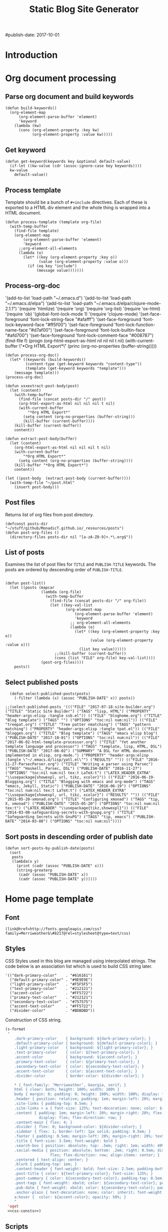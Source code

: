 #+title: Static Blog Site Generator
#+summary: Descrption of elisp code which generates this blog site from a set of org-mode files,
#+tags: emacs elisp blog
#publish-date: 2017-10-01
#+options: toc:nil num:nil

* Introduction

* Org document processing
** Parse org document and build keywords
#+begin_src elisp :noweb-ref util-fn :eval no
  (defun build-keywords()
    (org-element-map
        (org-element-parse-buffer 'element)
        'keyword
      (lambda (kw)
        (cons (org-element-property :key kw)
              (org-element-property :value kw)))))
#+end_src

** Get keyword
#+begin_src elisp :noweb-ref util-fn :eval no
  (defun get-keyword(keywords key &optional default-value)
    (if-let ((kw-value (cdr (assoc-ignore-case key keywords))))
    kw-value
      default-value))
#+END_SRC

** Process template
Template should be a bunch of =#+include= directives. Each of these is
exported to a HTML div element and the whole thing is wrapped into a
HTML document.

#+begin_src elisp :noweb-ref util-fn :eval no
  (defun process-template (template org-file)
    (with-temp-buffer
      (find-file template)
      (org-element-map
          (org-element-parse-buffer 'element)
          'keyword
        ;;org-element-all-elements
        (lambda (o)
          (let* ((key (org-element-property :key o))
                 (value (org-element-property :value o)))
            (if (eq key "include")
                (message value)))))))
#+END_SRC

** Process-org-doc

'(add-to-list 'load-path "~/.emacs.d")
'(add-to-list 'load-path "~/.emacs.d/elpa")
'(add-to-list 'load-path "~/.emacs.d/elpa/clojure-mode-2.1.1")
'(require 'htmlize)
'(require 'org)
'(require 'org-list)
'(require 'ox-html)
'(require 'ob)
'(global-font-lock-mode 1)
'(require 'clojure-mode)
'(set-face-foreground 'font-lock-string-face "#afafff")
'(set-face-foreground 'font-lock-keyword-face "#ff5f00")
'(set-face-foreground 'font-lock-function-name-face "#d7af00")
'(set-face-foreground 'font-lock-builtin-face "#afd700")
'(set-face-foreground 'font-lock-comment-face "#008787")
(find-file f)
(progn (org-html-export-as-html nil nil nil t nil)
(with-current-buffer \"*Org HTML Export*\" (princ (org-no-properties (buffer-string)))))

#+begin_src elisp :noweb-ref util-fn :eval no
  (defun process-org-doc()
    (let* ((keywords (build-keywords))
           (content-type (get-keyword keywords "content-type"))
           (template (get-keyword keywords "template")))
      (message template)))
  (process-org-doc)
#+END_SRC

#+begin_src elisp :noweb-ref util-fn :eval no
  (defun xxxextract-post-body(post)
    (let (content)
      (with-temp-buffer
        (find-file (concat posts-dir "/" post))
        (org-html-export-as-html nil nil nil t nil)
        (with-current-buffer
            "*Org HTML Export*"
          (setq content (org-no-properties (buffer-string)))
          (kill-buffer (current-buffer))))
      (kill-buffer (current-buffer))
      content))

  (defun extract-post-body(buffer)
    (let (content)
      (org-html-export-as-html nil nil nil t nil)
      (with-current-buffer
          "*Org HTML Export*"
        (setq content (org-no-properties (buffer-string))))
      (kill-buffer "*Org HTML Export*")
      content))

  (let ((post-body  (extract-post-body (current-buffer))))
    (with-temp-file "~/post.html"
      (insert post-body)))
#+end_src


** Post files
Returns list of org files from post directory.
#+begin_src elisp :noweb-ref util-fn :eval no :results silent
  (defconst posts-dir "~/stuff/github/MonadicT.github.io/_resources/posts")
  (defun post-org-files ()
    (directory-files posts-dir nil "[a-zA-Z0-9]+.*\.org$"))
#+end_src


** List of posts
Examines the list of post files for =TITLE= and =PUBLISH-TITLE=
keywords. The posts are ordered by descending order of
=PUBLISH-TITLE=.

#+begin_src elisp :noweb-ref util-fn :eval no

(defun post-list()
  (let ((posts (mapcar
                (lambda (org-file)
                  (with-temp-buffer
                    (find-file (concat posts-dir "/" org-file))
                    (let ((key-val-list
                           (org-element-map
                               (org-element-parse-buffer 'element)
                               'keyword
                             ;; org-element-all-elements
                             (lambda (o)
                               (let* ((key (org-element-property :key o))
                                      (value (org-element-property :value o)))
                                 (list key value))))))
                      ;;(kill-buffer (current-buffer))
                      (cons (list "FILE" org-file) key-val-list))))
                (post-org-files))))
    posts))
#+END_SRC

** Select published posts
#+begin_src elisp :noweb-ref XXX :eval no
  (defun select-published-posts(posts)
    (-filter (lambda (x) (assoc "PUBLISH-DATE" x)) posts))

;;(select-published-posts '((("FILE" "2017-07-18-site-builder.org") ("TITLE" "Static Site Builder") ("TAGS" "lisp, HTML") ("PROPERTY" "header-args:elisp :tangle ssb.el")) (("FILE" "bloghome.org") ("TITLE" "Blog template") ("TAGS" "") ("OPTIONS" "toc:nil num:nil")) (("FILE" "treepat.org") ("TITLE" "Tree patter nmatching") ("TAGS" "pattern matching") ("PROPERTY" "header-args:elisp :tangle tpat.el")) (("FILE" "bloggen.org") ("TITLE" "Blog template") ("TAGS" "emacs elisp blog") ("PUBLISH-DATE" "2017-10-01") ("OPTIONS" "toc:nil num:nil")) (("FILE" "2017-06-02-html-template-processor.org") ("TITLE" "Yet another template language and processor") ("TAGS" "template, lisp, HTML, DSL") ("PUBLISH-DATE" "2017-06-02") ("SUMMARY" "A DSL for HTML documents implemented in elisp, org-mode.") ("PROPERTY" "header-args:elisp :tangle \"~/.emacs.d/lisp/yatl.el\"") ("RESULTS" "")) (("FILE" "2016-11-27-ParsecParser.org") ("TITLE" "Writing a parser using Parsec") ("TAGS" "Haskell, Parsec, DSL") ("PUBLISH-DATE" "2016-11-27") ("OPTIONS" "toc:nil num:nil tex:t LaTeX:t") ("LATEX_HEADER_EXTRA" "\\usepackage{showexpl, url, tikz, xcolor}")) (("FILE" "2016-06-19-Blogging.org") ("TITLE" "Blogging with emacs and org-mode") ("TAGS" "emacs, Jekyll, Static") ("PUBLISH-DATE" "2016-06-19") ("OPTIONS" "toc:nil num:nil tex:t LaTeX:t") ("LATEX_HEADER_EXTRA" "\\usepackage{showexpl, url, tikz, xcolor}") ("RESULTS" "")) (("FILE" "2015-05-20-xmonad.org") ("TITLE" "Configuring xmonad") ("TAGS" "tip, X, xmonad") ("PUBLISH-DATE" "2015-05-20") ("OPTIONS" "toc:nil num:nil tex:t") ("LATEX_HEADER" "\\usepackage{tikz,showexpl}")) (("FILE" "2014-03-08-safeguarding-secrets-with-gnupg.org") ("TITLE" "Safeguarding Secrets with GnuPG") ("TAGS" "tip, emacs") ("PUBLISH-DATE" "2014-03-08") ("OPTIONS" "toc:nil num:nil"))))
#+end_src

** Sort posts in descending order of publish date
#+begin_src elisp :noweb-ref util-fn :eval no
  (defun sort-posts-by-publish-date(posts)
    (sort
     posts
     (lambda(x y)
       (print (cadr (assoc "PUBLISH-DATE" x)))
       (string-greaterp
        (cadr (assoc "PUBLISH-DATE" x))
        (cadr (assoc "PUBLISH-DATE" y))))))
#+end_src

* Home page template
** Font
#+BEGIN_SRC elisp :eval no :noweb-ref fonts
   (link@href=http://fonts.googleapis.com/css?family=Merriweather&\#8217@rel=stylesheet@type=text/css)
#+END_SRC

** Styles
CSS Styles used in this blog are managed using interpolated
strings. The code below is an association list which is used to build
CSS string later.

#+begin_src elisp :noweb-ref css-consts :eval no
  '(("dark-primary-color"    . "#616161")
    ("default-primary-color" . "#9E9E9E")
    ("light-primary-color"   . "#F5F5F5")
    ("text-primary-color"    . "#212121")
    ("accent-color"          . "#FF5722")
    ("primary-text-color"    . "#212121")
    ("secondary-text-color"  . "#757575")
    ("accent-text-color"     . "#FF5722")
    ("divider-color"         . "#BDBDBD"))
#+end_src

Construction of CSS string.

#+BEGIN_SRC emacs-lisp :noweb-ref styles :noweb yes :eval no
  (s-format
   "
      .dark-primary-color    { background: ${dark-primary-color}; }
      .default-primary-color { background: ${default-primary-color}; }
      .light-primary-color   { background: ${light-primary-color}; }
      .text-primary-color    { color: ${text-primary-color}; }
      .accent-color          { background: ${accent-color}; }
      .primary-text-color    { color: ${primary-text-color}; }
      .secondary-text-color  { color: ${secondary-text-color}; }
      .accent-text-color     { color: ${accent-text-color}; }
      .divider-color         { border-color: ${divider-color}; }

      ,* { font-family: ‘Merriweather’, Georgia, serif; }
      html { clear: both; height: 100%; width: 100% }
      body { margin: 0; padding: 0; height: 100%; width: 100%; display: flex; flex-direction: column }
      .header { position: relative; padding: 1em; margin-left: 20%; margin-right: 20% }
      .site-links { padding-top: 0.5em; }
      .site-links > a { font-size: 125%; text-decoration: none; color: ${accent-color}; }
      .content { padding: 1em; margin-left: 20%; margin-right: 20%; flex: 1;
                 display: flex; flex-direction: row; }
      .content-main { flex: 4; }
      .divider { flex: 0; background-color: ${divider-color}; }
      .sidebar { flex: 1; border-left: 1px solid; padding: 0.5em; }
      .footer { padding: 0.5em; margin-left: 20%; margin-right: 20%; text-align: center; }
      .title { font-size: 3.5em; font-weight: bold }
      .search-box { position: absolute; top: .5em; right: 1em; width: 40%; }
      .social-media { position: absolute; bottom: .2em; right: 0.5em; display:
                      flex; flex-direction: row; align-items: center; }
      .centered { text-align: center; }
      .blurb { padding-top: 1em; }
      .content-header { font-weight: bold; font-size: 2.5em; padding-bottom: 0.5em; }
      .post-title { color: ${text-primary-color}; font-size: 125%; }
      .post-summary { color: ${secondary-text-color}; padding-top: 0.5em; padding-bottom: 1em; }
      .post-tags { font-weight: xbold; color: ${secondary-text-color}; padding-bottom: 0.5em; }
      .pub-date { font-weight: xbold; color: ${secondary-text-color}; padding-bottom: 2em; }
      .anchor-plain { text-decoration: none; color: inherit; font-weight: bold; }
      a:hover {  color: ${accent-color}; opacity: 50%; }
      "
   'aget
   <<css-consts>>)

#+END_SRC

** Scripts
 #+BEGIN_SRC elisp :noweb-ref scripts :eval no
 "
   (function() {
     var cx = '006684519581021422604:pp6qplctmrc';
     var gcse = document.createElement('script');
     gcse.type = 'text/javascript';
     gcse.async = true;
     gcse.src = 'https://cse.google.com/cse.js?cx=' + cx;
     var s = document.getElementsByTagName('script')[0];
     s.parentNode.insertBefore(gcse, s);
   })();
 "
 #+END_SRC

** Head
#+BEGIN_SRC elisp :noweb-ref head :eval no
   (head
    <<fonts>>
    (style
     <<styles>>)
    (script
     <<scripts>>))
#+END_SRC

** Search
 #+BEGIN_SRC elisp :noweb-ref search :eval no
 (span.search-box "<gcse:search></gcse:search>")
 #+END_SRC
** Social media
*** Twitter link.
 #+BEGIN_SRC elisp :noweb-ref twitter :eval no
   "
   <a target=\"_new\" href=\"https://twitter.com/MonadicT\">
   <span style={background-color: white; height:48px;width:48px;border-radius:24px}></span>
   <img height=\"48px\" width=\"48px\"
        title=\"Visit my Twitter page\"
        src=\"twitter.png\"/></a>
   "
 #+END_SRC

*** Github link
 "<a id=\"github-link\" target=\"_new\"
     href=\"https://github.com/MonadicT\"><img id=\"github-logo\"
     height=\"48\" width=\"48\" src=\"github.png\"/></a>"

 #+BEGIN_SRC elisp :noweb-ref github :eval no
 "
 <a href='//github.com/MonadicT'
 style='text-decoration:none;'
 target='_top'>
 <img alt='Github'
 src='http://monadict.github.io/images/GitHub-Mark-32px.png'
 style='border:0;width:32px;height:32px;'
 title='GitHub'>
 </a>
 "
 #+END_SRC

*** Container
 #+BEGIN_SRC elisp :noweb-ref social-media :eval no
   (span.social-media
    <<github>>
    <<twitter>>
    )
 #+END_SRC

** Site links
 #+BEGIN_SRC elisp :noweb-ref site-links :eval no
 (div.site-links
   (a@href=/ "Articles")
   (a@href=/ "Resume")
   (a@href=/ "About"))
 #+END_SRC

** Posts
#+BEGIN_SRC elisp :noweb-ref posts-list :eval no
  (mapconcat
   (lambda (l)
     (let ((file (cadr (assoc "FILE" l)))
           (title (cadr (assoc "TITLE" l)))
           (tags (cadr (assoc "TAGS" l)))
           (summary (cadr (assoc "SUMMARY" l)))
           (pub-date (cadr (assoc "PUBLISH-DATE" l))))
       (concat
        "<div class=\"post-title\" ><a class=\"anchor-plain\" href='" file "'>" title "</a></div>"
        (if summary (concat "<div class=\"post-summary\">" summary "</div>"))
        "<div class=\"post-tags\">Tags: " tags "</div>"
        "<div class=\"pub-date\">Published: " pub-date "</div>")))
   (sort-posts-by-publish-date (select-published-posts (post-list)))
   "\n")
#+END_SRC

** Header
 #+BEGIN_SRC elisp :noweb-ref header :eval no
   (div.header.dark-primary-color.accent-text-color
    (span.title "MonadicT")
    <<social-media>>
    <<site-links>>)

 #+END_SRC

** Footer
 #+BEGIN_SRC elisp :noweb-ref footer :eval no
   (div.footer.default-primary-color.text-primary-color
    "&copy; 2013-"
    (format-time-string "%Y")
    "Praki Prakash")
 #+END_SRC

** Content
*** Sidebar
 #+BEGIN_SRC elisp :noweb-ref sidebar :results silent :eval no
   (div.sidebar
    "<img src='http://monadict.github.io/images/praki-outline.png' style='float:left;padding:.5em'/>"
    (div.centered.secondary-text-color "PRAKI PRAKASH")
    (div.blurb.secondary-text-color
     "Chief Architect at <a =class=\"anchor-plain\"
     href=\"www.picarro.com\">Picarro. Inc.</a> With wide-ranging
     experience in managing, guiding and building dependable
     software systems.</p>

     I am a hands-on architect and passionate about
     programming. I strive to build software without incidental
     complexity. I believe in Functional Programming and
     model-driven software development.</p>

     My favorite programming
     languages are Haskell, Lisp (various), SmallTalk, Groovy and
     lately, Rust. I write software in Java, Python and C/C++."))
 #+END_SRC

*** Posts list
 #+BEGIN_SRC elisp :noweb-ref content :eval no
   (div.content.light-primary-color
    (div.content-main
     (div.content-header "Articles")
     <<posts-list>>)
    <<sidebar>>)
 #+END_SRC

** Body
 #+BEGIN_SRC elisp :noweb-ref body :eval no
 (body.default-primary-color
    <<header>>
    <<content>>
    <<footer>>)
 #+END_SRC

* HTML generation
** Home page
Homepage content is the list of articles rendered using a common site template.

#+BEGIN_SRC elisp :tangle yes :file ~/bloghome.html :noweb yes :results silent
  (require 'yatl)
  (require 's)
  <<util-fn>>
  (yatl-html5
   <<head>>
   <<body>>)
 #+End_SRC
